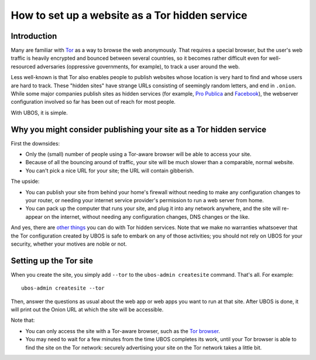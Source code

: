 How to set up a website as a Tor hidden service
===============================================

Introduction
------------

Many are familiar with `Tor <https://www.torproject.org/>`_ as a way to
browse the web anonymously. That requires a special browser, but the user's web
traffic is heavily encrypted and bounced between several countries, so it
becomes rather difficult even for well-resourced adversaries (oppressive governments,
for example), to track a user around the web.

Less well-known is that Tor also enables people to publish websites whose location
is very hard to find and whose users are hard to track. These "hidden sites" have
strange URLs consisting of seemingly random letters, and end in ``.onion``. While
some major companies publish sites as hidden services (for example,
`Pro Publica <https://www.propublica.org/nerds/item/a-more-secure-and-anonymous-propublica-using-tor-hidden-services>`_
and `Facebook <https://www.wired.com/2014/10/facebook-tor-dark-site/>`_),
the webserver configuration involved so far has been out of reach for most people.

With UBOS, it is simple.


Why you might consider publishing your site as a Tor hidden service
-------------------------------------------------------------------

First the downsides:

* Only the (small) number of people using a Tor-aware browser will be able to access
  your site.

* Because of all the bouncing around of traffic, your site will be much slower than
  a comparable, normal website.

* You can't pick a nice URL for your site; the URL will contain gibberish.

The upside:

* You can publish your site from behind your home's firewall without needing to
  make any configuration changes to your router, or needing your internet service
  provider's permission to run a web server from home.

* You can pack up the computer that runs your site, and plug it into any network
  anywhere, and the site will re-appear on the internet, without needing any
  configuration changes, DNS changes or the like.

And yes, there are `other things <https://en.wikipedia.org/wiki/Dark_web>`_ you can
do with Tor hidden services. Note that we make no warranties whatsoever that the
Tor configuration created by UBOS is safe to embark on any of those activities;
you should not rely on UBOS for your security, whether your motives are noble or not.

Setting up the Tor site
-----------------------

When you create the site, you simply add ``--tor`` to the ``ubos-admin createsite``
command. That's all. For example::

   ubos-admin createsite --tor

Then, answer the questions as usual about the web app or web apps you want to run at
that site. After UBOS is done, it will print out the Onion URL at which the site
will be accessible.

Note that:

* You can only access the site with a Tor-aware browser, such as the
  `Tor browser <https://www.torproject.org/projects/torbrowser.html.en>`_.

* You may need to wait for a few minutes from the time UBOS completes its work,
  until your Tor browser is able to find the site on the Tor network: securely
  advertising your site on the Tor network takes a little bit.



